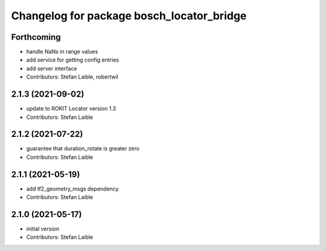^^^^^^^^^^^^^^^^^^^^^^^^^^^^^^^^^^^^^^^^^^
Changelog for package bosch_locator_bridge
^^^^^^^^^^^^^^^^^^^^^^^^^^^^^^^^^^^^^^^^^^

Forthcoming
-----------
* handle NaNs in range values
* add service for getting config entries
* add server interface
* Contributors: Stefan Laible, robertwil

2.1.3 (2021-09-02)
------------------
* update to ROKIT Locator version 1.3
* Contributors: Stefan Laible

2.1.2 (2021-07-22)
------------------
* guarantee that duration_rotate is greater zero
* Contributors: Stefan Laible

2.1.1 (2021-05-19)
------------------
* add tf2_geometry_msgs dependency
* Contributors: Stefan Laible

2.1.0 (2021-05-17)
------------------
* initial version
* Contributors: Stefan Laible

